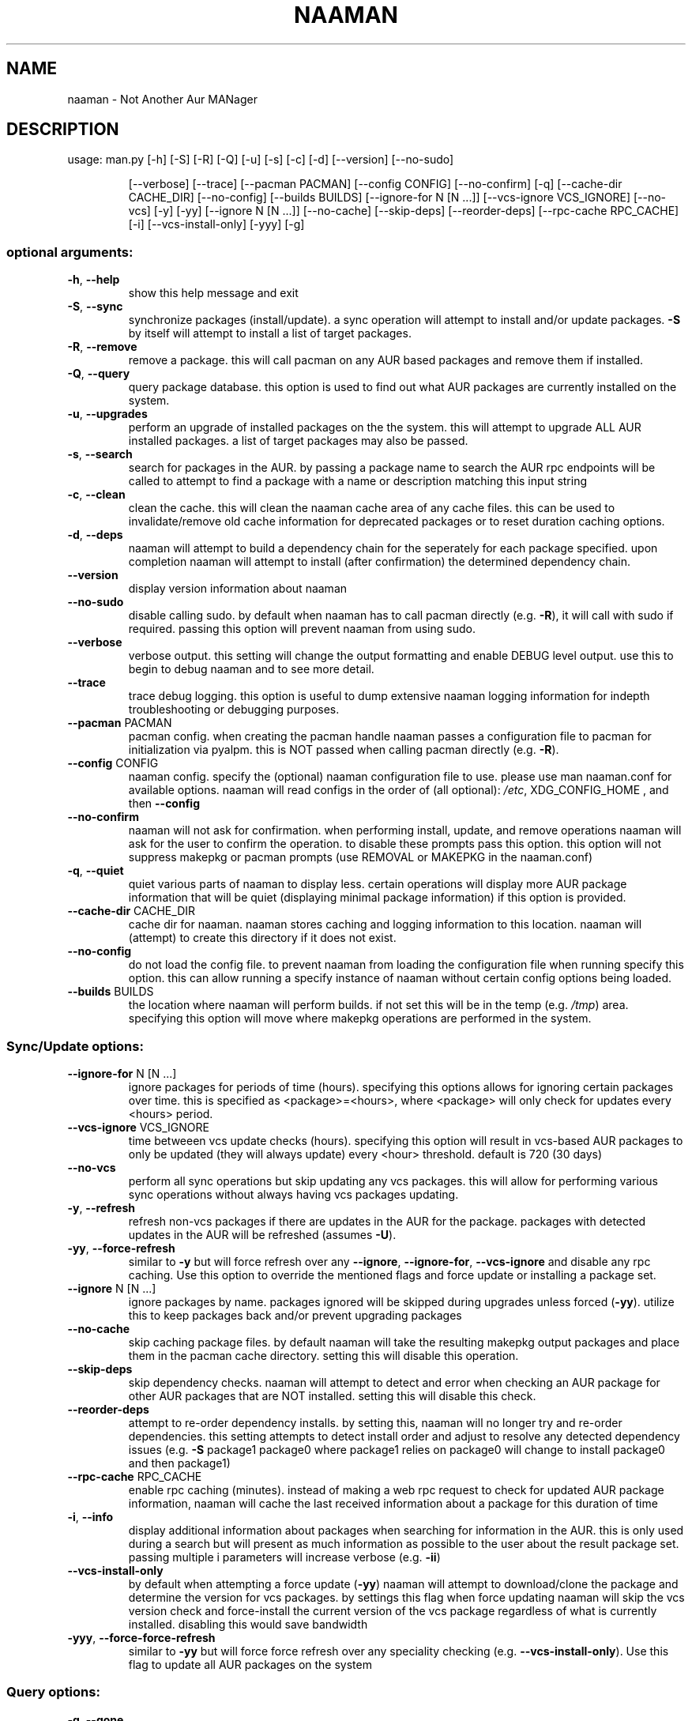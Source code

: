 .\" DO NOT MODIFY THIS FILE!  It was generated by help2man 1.47.6.
.TH NAAMAN "1" "<Month Year>" "naaman (<Version>)" "User Commands"
.SH NAME
naaman \- Not Another Aur MANager
.SH DESCRIPTION
usage: man.py [\-h] [\-S] [\-R] [\-Q] [\-u] [\-s] [\-c] [\-d] [\-\-version] [\-\-no\-sudo]
.IP
[\-\-verbose] [\-\-trace] [\-\-pacman PACMAN] [\-\-config CONFIG]
[\-\-no\-confirm] [\-q] [\-\-cache\-dir CACHE_DIR] [\-\-no\-config]
[\-\-builds BUILDS] [\-\-ignore\-for N [N ...]]
[\-\-vcs\-ignore VCS_IGNORE] [\-\-no\-vcs] [\-y] [\-yy]
[\-\-ignore N [N ...]] [\-\-no\-cache] [\-\-skip\-deps] [\-\-reorder\-deps]
[\-\-rpc\-cache RPC_CACHE] [\-i] [\-\-vcs\-install\-only] [\-yyy] [\-g]
.SS "optional arguments:"
.TP
\fB\-h\fR, \fB\-\-help\fR
show this help message and exit
.TP
\fB\-S\fR, \fB\-\-sync\fR
synchronize packages (install/update). a sync
operation will attempt to install and/or update
packages. \fB\-S\fR by itself will attempt to install a list
of target packages.
.TP
\fB\-R\fR, \fB\-\-remove\fR
remove a package. this will call pacman on any AUR
based packages and remove them if installed.
.TP
\fB\-Q\fR, \fB\-\-query\fR
query package database. this option is used to find
out what AUR packages are currently installed on the
system.
.TP
\fB\-u\fR, \fB\-\-upgrades\fR
perform an upgrade of installed packages on the the
system. this will attempt to upgrade ALL AUR installed
packages. a list of target packages may also be
passed.
.TP
\fB\-s\fR, \fB\-\-search\fR
search for packages in the AUR. by passing a package
name to search the AUR rpc endpoints will be called to
attempt to find a package with a name or description
matching this input string
.TP
\fB\-c\fR, \fB\-\-clean\fR
clean the cache. this will clean the naaman cache area
of any cache files. this can be used to
invalidate/remove old cache information for deprecated
packages or to reset duration caching options.
.TP
\fB\-d\fR, \fB\-\-deps\fR
naaman will attempt to build a dependency chain for
the seperately for each package specified. upon
completion naaman will attempt to install (after
confirmation) the determined dependency chain.
.TP
\fB\-\-version\fR
display version information about naaman
.TP
\fB\-\-no\-sudo\fR
disable calling sudo. by default when naaman has to
call pacman directly (e.g. \fB\-R\fR), it will call with sudo
if required. passing this option will prevent naaman
from using sudo.
.TP
\fB\-\-verbose\fR
verbose output. this setting will change the output
formatting and enable DEBUG level output. use this to
begin to debug naaman and to see more detail.
.TP
\fB\-\-trace\fR
trace debug logging. this option is useful to dump
extensive naaman logging information for indepth
troubleshooting or debugging purposes.
.TP
\fB\-\-pacman\fR PACMAN
pacman config. when creating the pacman handle naaman
passes a configuration file to pacman for
initialization via pyalpm. this is NOT passed when
calling pacman directly (e.g. \fB\-R\fR).
.TP
\fB\-\-config\fR CONFIG
naaman config. specify the (optional) naaman
configuration file to use. please use man naaman.conf
for available options. naaman will read configs in the
order of (all optional): \fI\,/etc\/\fP, XDG_CONFIG_HOME , and
then \fB\-\-config\fR
.TP
\fB\-\-no\-confirm\fR
naaman will not ask for confirmation. when performing
install, update, and remove operations naaman will ask
for the user to confirm the operation. to disable
these prompts pass this option. this option will not
suppress makepkg or pacman prompts (use REMOVAL or
MAKEPKG in the naaman.conf)
.TP
\fB\-q\fR, \fB\-\-quiet\fR
quiet various parts of naaman to display less. certain
operations will display more AUR package information
that will be quiet (displaying minimal package
information) if this option is provided.
.TP
\fB\-\-cache\-dir\fR CACHE_DIR
cache dir for naaman. naaman stores caching and
logging information to this location. naaman will
(attempt) to create this directory if it does not
exist.
.TP
\fB\-\-no\-config\fR
do not load the config file. to prevent naaman from
loading the configuration file when running specify
this option. this can allow running a specify instance
of naaman without certain config options being loaded.
.TP
\fB\-\-builds\fR BUILDS
the location where naaman will perform builds. if not
set this will be in the temp (e.g. \fI\,/tmp\/\fP) area.
specifying this option will move where makepkg
operations are performed in the system.
.SS "Sync/Update options:"
.TP
\fB\-\-ignore\-for\fR N [N ...]
ignore packages for periods of time (hours).
specifying this options allows for ignoring certain
packages over time. this is specified as
<package>=<hours>, where <package> will only check for
updates every <hours> period.
.TP
\fB\-\-vcs\-ignore\fR VCS_IGNORE
time betweeen vcs update checks (hours). specifying
this option will result in vcs\-based AUR packages to
only be updated (they will always update) every <hour>
threshold. default is 720 (30 days)
.TP
\fB\-\-no\-vcs\fR
perform all sync operations but skip updating any vcs
packages. this will allow for performing various sync
operations without always having vcs packages
updating.
.TP
\fB\-y\fR, \fB\-\-refresh\fR
refresh non\-vcs packages if there are updates in the
AUR for the package. packages with detected updates in
the AUR will be refreshed (assumes \fB\-U\fR).
.TP
\fB\-yy\fR, \fB\-\-force\-refresh\fR
similar to \fB\-y\fR but will force refresh over any
\fB\-\-ignore\fR, \fB\-\-ignore\-for\fR, \fB\-\-vcs\-ignore\fR and disable any
rpc caching. Use this option to override the mentioned
flags and force update or installing a package set.
.TP
\fB\-\-ignore\fR N [N ...]
ignore packages by name. packages ignored will be
skipped during upgrades unless forced (\fB\-yy\fR). utilize
this to keep packages back and/or prevent upgrading
packages
.TP
\fB\-\-no\-cache\fR
skip caching package files. by default naaman will
take the resulting makepkg output packages and place
them in the pacman cache directory. setting this will
disable this operation.
.TP
\fB\-\-skip\-deps\fR
skip dependency checks. naaman will attempt to detect
and error when checking an AUR package for other AUR
packages that are NOT installed. setting this will
disable this check.
.TP
\fB\-\-reorder\-deps\fR
attempt to re\-order dependency installs. by setting
this, naaman will no longer try and re\-order
dependencies. this setting attempts to detect install
order and adjust to resolve any detected dependency
issues (e.g. \fB\-S\fR package1 package0 where package1
relies on package0 will change to install package0 and
then package1)
.TP
\fB\-\-rpc\-cache\fR RPC_CACHE
enable rpc caching (minutes). instead of making a web
rpc request to check for updated AUR package
information, naaman will cache the last received
information about a package for this duration of time
.TP
\fB\-i\fR, \fB\-\-info\fR
display additional information about packages when
searching for information in the AUR. this is only
used during a search but will present as much
information as possible to the user about the result
package set. passing multiple i parameters will
increase verbose (e.g. \fB\-ii\fR)
.TP
\fB\-\-vcs\-install\-only\fR
by default when attempting a force update (\fB\-yy\fR) naaman
will attempt to download/clone the package and
determine the version for vcs packages. by settings
this flag when force updating naaman will skip the vcs
version check and force\-install the current version of
the vcs package regardless of what is currently
installed. disabling this would save bandwidth
.TP
\fB\-yyy\fR, \fB\-\-force\-force\-refresh\fR
similar to \fB\-yy\fR but will force force refresh over any
speciality checking (e.g. \fB\-\-vcs\-install\-only\fR). Use
this flag to update all AUR packages on the system
.SS "Query options:"
.TP
\fB\-g\fR, \fB\-\-gone\fR
specifying this option will check for packages
installed from the AUR but are no longer in the AUR.
.SH "SEE ALSO"
.B man naaman.conf
